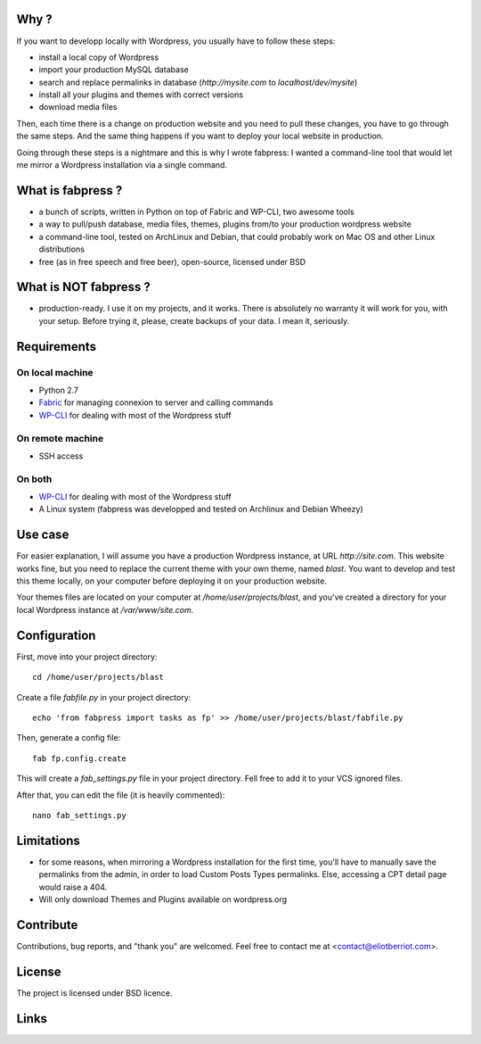 
Why ?
=====

If you want to developp locally with Wordpress, you usually have to follow these steps: 

- install a local copy of Wordpress
- import your production MySQL database
- search and replace permalinks in database (`http://mysite.com` to `localhost/dev/mysite`)
- install all your plugins and themes with correct versions
- download media files

Then, each time there is a change on production website and you need to pull these changes, you have to go through the same steps. And the same thing happens if you want to deploy your local website in production.

Going through these steps is a nightmare and this is why I wrote fabpress: I wanted a command-line tool that would let me mirror a Wordpress installation via a single command.


What is fabpress ?
==================

- a bunch of scripts, written in Python on top of Fabric and WP-CLI, two awesome tools
- a way to pull/push database, media files, themes, plugins from/to your production wordpress website
- a command-line tool, tested on ArchLinux and Debian, that could probably work on Mac OS and other Linux distributions
- free (as in free speech and free beer), open-source, licensed under BSD


What is NOT fabpress ?
======================

- production-ready. I use it on my projects, and it works. There is absolutely no warranty it will work for you, with your setup. Before trying it, please, create backups of your data. I mean it, seriously.


Requirements
============

On local machine
****************

- Python 2.7
- Fabric_ for managing connexion to server and calling commands
- WP-CLI_ for dealing with most of the Wordpress stuff

On remote machine
*****************

- SSH access

On both
*******

- WP-CLI_ for dealing with most of the Wordpress stuff
- A Linux system (fabpress was developped and tested on Archlinux and Debian Wheezy)

Use case
========

For easier explanation, I will assume you have a production Wordpress instance, at URL `http://site.com`. This website works fine, but you need to replace the current theme with your own theme, named `blast`. You want to develop and test this theme locally, on your computer before deploying it on your production website.

Your themes files are located on your computer at `/home/user/projects/blast`, and you've created a directory for your local Wordpress instance at `/var/www/site.com`.

Configuration
=============

First, move into your project directory::

    cd /home/user/projects/blast

Create a file `fabfile.py` in your project directory::

    echo 'from fabpress import tasks as fp' >> /home/user/projects/blast/fabfile.py

Then, generate a config file::
    
    fab fp.config.create

This will create a `fab_settings.py` file in your project directory. Fell free to add it to your VCS ignored files.

After that, you can edit the file (it is heavily commented)::

    nano fab_settings.py


Limitations
===========

- for some reasons, when mirroring a Wordpress installation for the first time, you'll have to manually save the permalinks from the admin, in order to load Custom Posts Types permalinks. Else, accessing a CPT detail page would raise a 404.
- Will only download Themes and Plugins available on wordpress.org

Contribute
==========

Contributions, bug reports, and "thank you" are welcomed. Feel free to contact me at <contact@eliotberriot.com>.

License
=======

The project is licensed under BSD licence.

Links
=====

.. _Fabric: http://docs.fabfile.org
.. _WP-CLI: http://wp-cli.org/